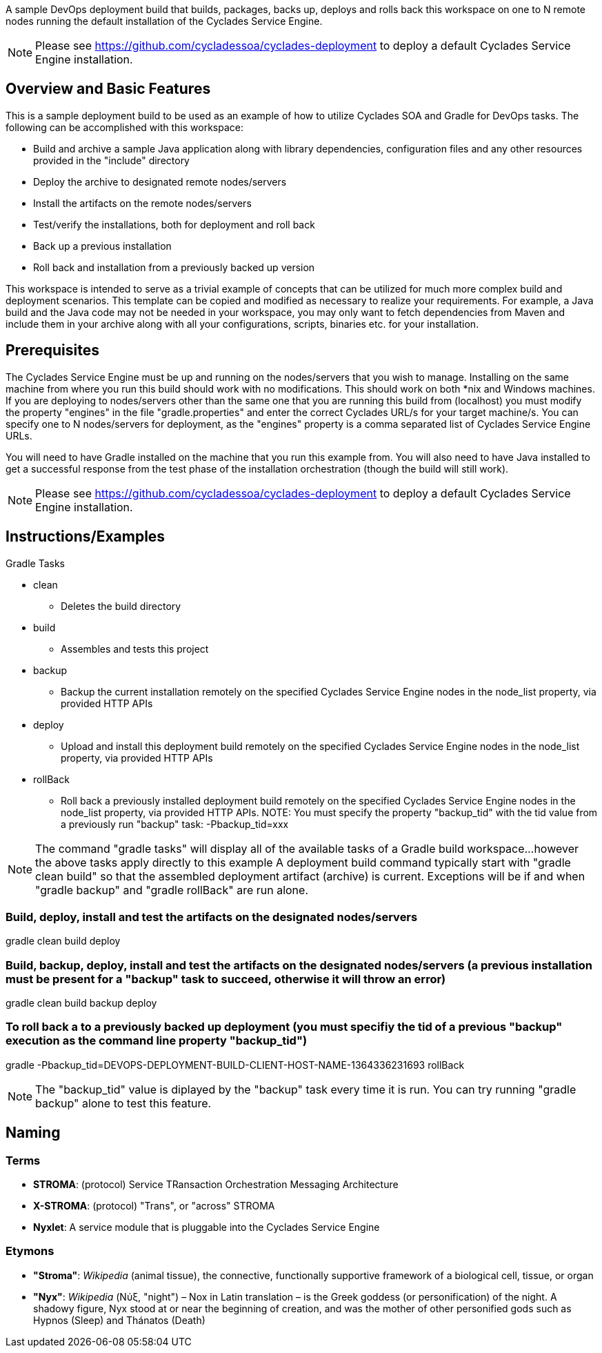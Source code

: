 ////////////////////////////////////////////////////////////////////////////////
Copyright (c) 2012, THE BOARD OF TRUSTEES OF THE LELAND STANFORD JUNIOR UNIVERSITY
All rights reserved.

Redistribution and use in source and binary forms, with or without modification,
are permitted provided that the following conditions are met:

   Redistributions of source code must retain the above copyright notice,
   this list of conditions and the following disclaimer.
   Redistributions in binary form must reproduce the above copyright notice,
   this list of conditions and the following disclaimer in the documentation
   and/or other materials provided with the distribution.
   Neither the name of the STANFORD UNIVERSITY nor the names of its contributors
   may be used to endorse or promote products derived from this software without
   specific prior written permission.

THIS SOFTWARE IS PROVIDED BY THE COPYRIGHT HOLDERS AND CONTRIBUTORS "AS IS" AND
ANY EXPRESS OR IMPLIED WARRANTIES, INCLUDING, BUT NOT LIMITED TO, THE IMPLIED
WARRANTIES OF MERCHANTABILITY AND FITNESS FOR A PARTICULAR PURPOSE ARE DISCLAIMED.
IN NO EVENT SHALL THE COPYRIGHT HOLDER OR CONTRIBUTORS BE LIABLE FOR ANY DIRECT,
INDIRECT, INCIDENTAL, SPECIAL, EXEMPLARY, OR CONSEQUENTIAL DAMAGES (INCLUDING,
BUT NOT LIMITED TO, PROCUREMENT OF SUBSTITUTE GOODS OR SERVICES; LOSS OF USE,
DATA, OR PROFITS; OR BUSINESS INTERRUPTION) HOWEVER CAUSED AND ON ANY THEORY OF
LIABILITY, WHETHER IN CONTRACT, STRICT LIABILITY, OR TORT (INCLUDING NEGLIGENCE
OR OTHERWISE) ARISING IN ANY WAY OUT OF THE USE OF THIS SOFTWARE, EVEN IF ADVISED
OF THE POSSIBILITY OF SUCH DAMAGE.
////////////////////////////////////////////////////////////////////////////////

A sample DevOps deployment build that builds, packages, backs up, deploys and rolls back this workspace on one to N remote nodes
running the default installation of the Cyclades Service Engine.

[NOTE]
Please see https://github.com/cycladessoa/cyclades-deployment to deploy a default Cyclades Service Engine installation.

== Overview and Basic Features

This is a sample deployment build to be used as an example of how to utilize Cyclades SOA and Gradle for DevOps tasks. The following
can be accomplished with this workspace:

* Build and archive a sample Java application along with library dependencies, configuration files and any other resources provided in the "include" directory
* Deploy the archive to designated remote nodes/servers
* Install the artifacts on the remote nodes/servers
* Test/verify the installations, both for deployment and roll back 
* Back up a previous installation
* Roll back and installation from a previously backed up version

This workspace is intended to serve as a trivial example of concepts that can be utilized for much more complex build and deployment
scenarios. This template can be copied and modified as necessary to realize your requirements. For example, a Java build
and the Java code may not be needed in your workspace, you may only want to fetch dependencies from Maven and include them
in your archive along with all your configurations, scripts, binaries etc. for your installation.

== Prerequisites

The Cyclades Service Engine must be up and running on the nodes/servers that you wish to manage. Installing on the same machine from where you run this
build should work with no modifications. This should work on both *nix and Windows machines. If you are deploying to nodes/servers
other than the same one that you are running this build from (localhost) you must modify the property "engines" in the file "gradle.properties"
and enter the correct Cyclades URL/s for your target machine/s. You can specify one to N nodes/servers for deployment, as the "engines" property is a comma
separated list of Cyclades Service Engine URLs.

You will need to have Gradle installed on the machine that you run this example from. You will also need to have Java installed
to get a successful response from the test phase of the installation orchestration (though the build will still work).

[NOTE]
Please see https://github.com/cycladessoa/cyclades-deployment to deploy a default Cyclades Service Engine installation.

== Instructions/Examples

.Gradle Tasks

* clean
    ** Deletes the build directory
* build
    ** Assembles and tests this project
* backup
    ** Backup the current installation remotely on the specified Cyclades Service Engine nodes in the node_list property, via provided HTTP APIs
* deploy
    ** Upload and install this deployment build remotely on the specified Cyclades Service Engine nodes in the node_list property, via provided HTTP APIs
* rollBack
    ** Roll back a previously installed deployment build remotely on the specified Cyclades Service Engine nodes in the node_list property, via provided HTTP APIs. NOTE: You must specify the property "backup_tid" with the tid value from a previously run "backup" task: -Pbackup_tid=xxx

[NOTE]
The command "gradle tasks" will display all of the available tasks of a Gradle build workspace...however the above tasks apply directly to this example
A deployment build command typically start with "gradle clean build" so that the assembled deployment artifact (archive) is current. 
Exceptions will be if and when "gradle backup" and "gradle rollBack" are run alone. 

=== Build, deploy, install and test the artifacts on the designated nodes/servers

gradle clean build deploy

=== Build, backup, deploy, install and test the artifacts on the designated nodes/servers (a previous installation must be present for a "backup" task to succeed, otherwise it will throw an error)

gradle clean build backup deploy

=== To roll back a to a previously backed up deployment (you must specifiy the tid of a previous "backup" execution as the command line property "backup_tid")

gradle -Pbackup_tid=DEVOPS-DEPLOYMENT-BUILD-CLIENT-HOST-NAME-1364336231693 rollBack

[NOTE]
The "backup_tid" value is diplayed by the "backup" task every time it is run. You can try running "gradle backup" alone to test this feature.

== Naming

=== Terms

* *STROMA*: (protocol) Service TRansaction Orchestration Messaging Architecture
* *X-STROMA*: (protocol) "Trans", or "across" STROMA
* *Nyxlet*: A service module that is pluggable into the Cyclades Service Engine

=== Etymons

* *"Stroma"*: _Wikipedia_ (animal tissue), the connective, functionally supportive framework of a biological cell, tissue, or organ
* *"Nyx"*: _Wikipedia_ (Νύξ, "night") – Nox in Latin translation – is the Greek goddess (or personification) of the night. A shadowy figure, Nyx stood at or near the beginning of creation, and was the mother of other personified gods such as Hypnos (Sleep) and Thánatos (Death)


